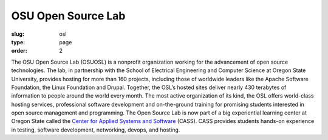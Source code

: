 OSU Open Source Lab
###################
:slug: osl
:type: page
:order: 2

The OSU Open Source Lab (OSUOSL) is a nonprofit organization working for the
advancement of open source technologies.  The lab, in partnership with the
School of Electrical Engineering and Computer Science at Oregon State
University, provides hosting for more than 160 projects, including those of
worldwide leaders like the Apache Software Foundation, the Linux Foundation and
Drupal. Together, the OSL’s hosted sites deliver nearly 430 terabytes of
information to people around the world every month. The most active organization
of its kind, the OSL offers world-class hosting services, professional software
development and on-the-ground training for promising students interested in open
source management and programming. The Open Source Lab is now part of a big
experiential learning center at Oregon State called the `Center for Applied
Systems and Software`_ (CASS). CASS provides students hands-on experience in
testing, software development, networking, devops, and hosting.

.. _Center for Applied Systems and Software: http://cass.oregonstate.edu
